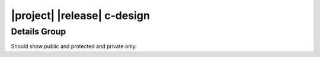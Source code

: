 ############################
|project| |release| c-design
############################

*************
Details Group
*************

Should show public and protected and private only.

.. doxygengroup:: EXQUDENS_MATH
   :members:
   :protected-members:
   :private-members:
